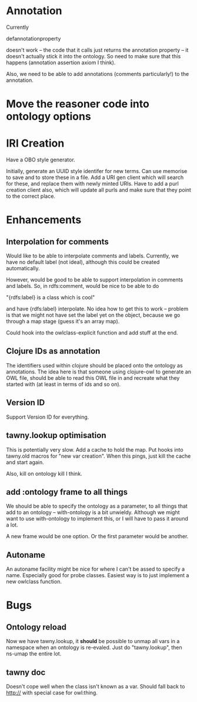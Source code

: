 

* Annotation

Currently 

defannotationproperty 

doesn't work -- the code that it calls just returns the annotation property --
it doesn't actually stick it into the ontology. So need to make sure that this
happens (annotation assertion axiom I think). 

Also, we need to be able to add annotations (comments particularly!) to the
annotation. 


* Move the reasoner code into ontology options
  


* IRI Creation

Have a OBO style generator. 

Initially, generate an UUID style identifer for new terms. Can use memorise to
save and to store these in a file. Add a URI gen client which will search for
these, and replace them with newly minted URIs. Have to add a purl creation
client also, which will update all purls and make sure that they point to the
correct place. 


* Enhancements

** Interpolation for comments

Would like to be able to interpolate comments and labels. Currently, we
have no default label (not ideal), although this could be created
automatically. 

However, would be good to be able to support interpolation in comments and
labels. So, in rdfs:comment, would be nice to be able to do

"{rdfs:label} is a class which is cool" 

and have {rdfs:label} interpolate. No idea how to get this to work --
problem is that we might not have set the label yet on the object, because we
go through a map stage (guess it's an array map).

Could hook into the owlclass-explicit function and add stuff at the end. 


** Clojure IDs as annotation

The identifiers used within clojure should be placed onto the ontology as
annotations. The idea here is that someone using clojure-owl to generate an
OWL file, should be able to read this OWL file in and recreate what they
started with (at least in terms of ids and so on). 


** Version ID

Support Version ID for everything.



** tawny.lookup optimisation

This is potentially very slow. Add a cache to hold the map. 
Put hooks into tawny.old macros for "new var creation". When this 
pings, just kill the cache and start again. 

Also, kill on ontology kill I think. 


** add :ontology frame to all things

We should be able to specify the ontology as a parameter, to 
all things that add to an ontology -- with-ontology is a bit unwieldy. 
Although we might want to use with-ontology to implement this, or I will have
to pass it around a lot. 

A new frame would be one option. Or the first parameter would be another. 


** Autoname

An autoname facility might be nice for where I can't be assed to specify a
name. Especially good for probe classes. Easiest way is to just implement a
new owlclass function. 




* Bugs 
  
** Ontology reload

Now we have tawny.lookup, it *should* be possible to unmap all vars in a
namespace when an ontology is re-evaled. Just do "tawny.lookup", then ns-umap
the entire lot. 

** tawny doc

Doesn't cope well when the class isn't known as a var. Should fall back to 
http:// with special case for owl:thing. 
